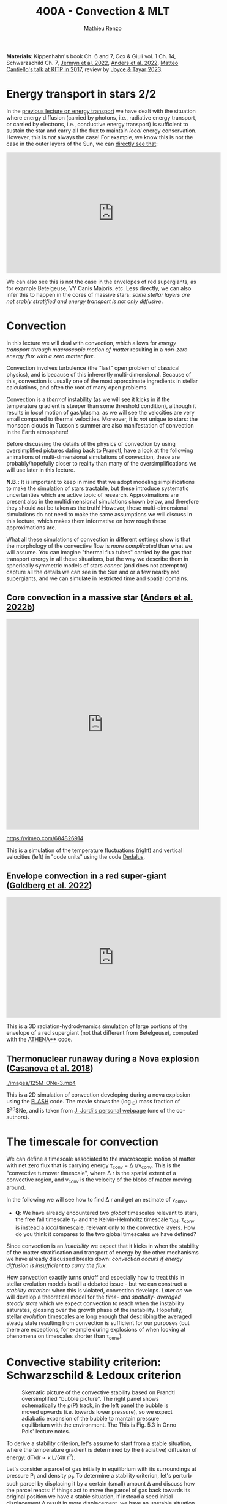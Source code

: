 #+Title: 400A - Convection & MLT
#+author: Mathieu Renzo
#+email: mrenzo@arizona.edu

*Materials*: Kippenhahn's book Ch. 6 and 7, Cox & Giuli vol. 1 Ch. 14,
Schwarzschild Ch. 7, [[https://ui.adsabs.harvard.edu/abs/2022ApJS..262...19J/abstract][Jermyn et al. 2022]], [[https://ui.adsabs.harvard.edu/abs/2022ApJ...926..169A/abstract][Anders et al. 2022]], [[http://online.kitp.ucsb.edu/online/stars17/cantiello2][Matteo
Cantiello's talk at KITP in 2017]], review by [[https://ui.adsabs.harvard.edu/abs/2023Galax..11...75J/abstract][Joyce & Tayar 2023]].

* Energy transport in stars 2/2
In the [[./notes-lecture-ETransport.org][previous lecture on energy transport]] we have dealt with the
situation where energy diffusion (carried by photons, i.e., radiative
energy transport, or carried by electrons, i.e., conductive energy
transport) is sufficient to sustain the star and carry all the flux to
maintain /local/ energy conservation. However, this is /not/ always the
case! For example, we know this is not the case in the outer layers of
the Sun, we can [[https://apod.nasa.gov/apod/ap200203.html][directly see that]]:

#+HTML: <iframe width="560" height="315" src="https://www.youtube.com/embed/CCzl0quTDHw?si=1h3tkmpwsi4w9uRz" title="YouTube video player" frameborder="0" allow="accelerometer; autoplay; clipboard-write; encrypted-media; gyroscope; picture-in-picture; web-share" referrerpolicy="strict-origin-when-cross-origin" allowfullscreen></iframe>

We can also see this is not the case in the envelopes of red
supergiants, as for example Betelgeuse, VY Canis Majoris, etc. Less
directly, we can also infer this to happen in the cores of massive
stars: /some stellar layers are not stably stratified and energy
transport is not only diffusive/.

* Convection

In this lecture we will deal with convection, which allows for /energy
transport through macroscopic motion of matter/ resulting in a
/non-zero energy flux with a zero matter flux/.

Convection involves turbulence (the "last" open problem of classical
physics), and is because of this inherently multi-dimensional. Because
of this, convection is usually one of the most approximate ingredients
in stellar calculations, and often the root of many open problems.

Convection is a /thermal/ instability (as we will see it kicks in if the
temperature gradient is steeper than some threshold condition),
although it results in /local/ motion of gas/plasma: as we will see the
velocities are very small compared to thermal velocities. Moreover, it
is /not/ unique to stars: the monsoon clouds in Tucson's summer are also
manifestation of convection in the Earth atmosphere!

Before discussing the details of the physics of convection by using
oversimplified pictures dating back to [[https://en.wikipedia.org/wiki/Ludwig_Prandtl][Prandtl]], have a look at the
following animations of multi-dimensional simulations of convection,
these are probably/hopefully closer to reality than many of the
oversimplifications we will use later in this lecture.

*N.B.:* It is important to keep in mind that we adopt modeling
simplifications to make the simulation of stars tractable, but these
introduce systematic uncertainties which are active topic of research.
Approximations are present also in the multidimensional simulations
shown below, and therefore they should /not/ be taken as the truth!
However, these multi-dimensional simulations do not need to make the
same assumptions we will discuss in this lecture, which makes them
informative on how rough these approximations are.

What all these simulations of convection in different settings show is
that the morphology of the convective flow is /more complicated/ than
what we will assume. You can imagine "thermal flux tubes" carried by
the gas that transport energy in all these situations, but the way we
describe them in spherically symmetric models of stars /cannot/ (and
does not attempt to) capture all the details we can see in the Sun and
or a few nearby red supergiants, and we can simulate in restricted
time and spatial domains.

** Core convection in a massive star ([[https://ui.adsabs.harvard.edu/abs/2022ApJ...926..169A/abstract][Anders et al. 2022b]])

#+HTML: <iframe width="100%" height="550" src="https://player.vimeo.com/video/684826914" frameborder="0" allow="autoplay; encrypted-media" allowfullscreen=""></iframe>
  [[https://vimeo.com/684826914]]

  This is a simulation of the temperature fluctuations (right) and
  vertical velocities (left) in "code units" using the code [[https://github.com/DedalusProject/dedalus][Dedalus]].

** Envelope convection in a red super-giant ([[https://ui.adsabs.harvard.edu/abs/2022ApJ...929..156G/abstract][Goldberg et al. 2022]])


#+HTML: <iframe width="560" height="315" src="https://www.youtube.com/embed/Cq5EqDkXFhQ?si=m4hGwqZy_YPeOcxC" title="YouTube video player" frameborder="0" allow="accelerometer; autoplay; clipboard-write; encrypted-media; gyroscope; picture-in-picture; web-share" referrerpolicy="strict-origin-when-cross-origin" allowfullscreen></iframe>

 This is a 3D radiation-hydrodynamics simulation of large portions of
 the envelope of a red supergiant (not that different from
 Betelgeuse), computed with the [[https://www.athena-astro.app/][ATHENA++]] code.

** Thermonuclear runaway during a Nova explosion ([[https://ui.adsabs.harvard.edu/abs/2018A%26A...619A.121C/abstract][Casanova et al. 2018]])

 [[./images/125M-ONe-3.mp4]]

 This is a 2D simulation of convection developing during a nova
 explosion using the [[https://flash.rochester.edu/site/][FLASH]] code. The movie shows the (log_{10}) mass
 fraction of $^{20}$Ne, and is taken from [[http://www.fen.upc.edu/users/jjose/][J. Jordi's personal webpage]]
 (one of the co-authors).

* The timescale for convection

We can define a timescale associated to the macroscopic motion of
matter with net zero flux that is carrying energy \tau_{conv} = \Delta r/v_{conv}.
This is the "convective turnover timescale", where \Delta r is the spatial
extent of a convective region, and v_{conv} is the velocity of the blobs
of matter moving around.

In the following we will see how to find \Delta r and get an estimate of
v_{conv}.

:Question:
- *Q*: We have already encountered two /global/ timescales relevant to
  stars, the free fall timescale \tau_{ff} and the Kelvin-Helmholtz
  timescale \tau_{KH}. \tau_{conv} is instead a /local/ timescale, relevant only
  to the convective layers. How do you think it compares to the two
  global timescales we have defined?
:end:

Since convection is an /instability/ we expect that it kicks in when the
stability of the matter stratification and transport of energy by the
other mechanisms we have already discussed breaks down: /convection
occurs if energy diffusion is insufficient to carry the flux/.

How convection exactly turns on/off and especially how to treat this
in stellar evolution models is still a debated issue - but we can
construct a [[*Convective stability criterion: Schwarzschild & Ledoux criterion][stability criterion]]: when this is violated, convection
develops. [[*Mixing length theory][Later on]] we will develop a theoretical model for the /time-
and spatially- averaged steady state/ which we expect convection to
reach when the instability saturates, glossing over the growth phase
of the instability. Hopefully, stellar /evolution/ timescales are long
enough that describing the averaged steady state resulting from
convection is sufficient for our purposes (but there are exceptions,
for example during explosions of when looking at phenomena on
timescales shorter than \tau_{conv}).

* Convective stability criterion: Schwarzschild & Ledoux criterion

#+CAPTION: Skematic picture of the convective stability based on Prandtl oversimplified "bubble picture". The right panel shows schematically the \rho(P) track, in the left panel the bubble is moved upwards (i.e. towards lower pressure), so we expect adiabatic expansion of the bubble to mantain pressure equilibrium with the environment. The This is Fig. 5.3 in Onno Pols' lecture notes.
#+ATTR_HTML: :width 100%
[[./images/conv_blobs.png]]

To derive a stability criterion, let's assume to start from a stable
situation, where the temperature gradient is determined by the
(radiative) diffusion of energy: dT/dr \propto \kappa L/(4\pi r^{2}).

Let's consider a parcel of gas initially in equilibrium with its
surroundings at pressure P_{1} and density \rho_{1}. To determine a stability
criterion, let's perturb such parcel by displacing it by a certain
(small) amount \Delta and discuss how the parcel reacts: if things act to
move the parcel of gas back towards its original position we have a
stable situation, if instead a seed initial displacement \Delta result in
more displacement, we have an unstable situation.

As the gas parcel moves, we can assume it maintains hydrostatic
equilibrium with the surrounding: we are looking for a thermal
instability that acts on a longer timescale than dynamical timescale.
Moreover, if this were not the case, any pressure imbalance would be
equalized through sound-waves. Therefore, throughout the path \Delta and at
the final position we have P_{bubble} = P_{environment}.

Let's calculate the density. Since we assume \Delta to be "small" (w.r.t.
the relevant spatial scales in the star), a first order approximation
is sufficient: \rho_{bubble} = \rho_{1} + (d\rho/dr)_{ad} \Delta. The relevant way to calculate
d\rho/dr here is to assume that the gas parcel moves /adiabatically/: there
is no time for heat exchange, dq=0, and the specific entropy of the
bubble remains constant ds = 0 (recall thermodynamics!).

We want to compare \rho_{bubble} after the displacement by \Delta to the
environment density. Once again we can use a first order
approximation, but for the environment we have assumed an initially
stable stratification, meaning d\rho/dr is not adiabatic, but the
radiative gradient. Therefore \rho_{2} = \rho_{1} + (d\rho/dr)_{env }\Delta \equiv
\rho_{1} + (d\rho/dr)_{rad }\Delta, because we are assuming the surrounding
environment to be in radiative equilibrium (and assessing the
stability of that equilibrium).

*N.B.:* we have derived an equation for dT/dr in radiative equilibrium
(i.e., when the energy is transported by the diffusion of photons),
which combined with the EOS can be turned into (d\rho/dr)_{rad}.

*N.B.:* In reality, the "bubble" picture is a gross oversimplification.
In a convective layer what really moves around are "flux tubes" of
thermal energy carried by gas, but there is not a true "bubbling". A
common misconception is that water boiling is exhibiting convection:
that is not exactly correct. Water boiling is /by definition/ a phase
transition from liquid to gas, however, shortly before the phase
transition occurs, it is true that conduction in the water is
typically insufficient to carry the energy release at the bottom, and
convective motion can be spotted as a small simmering of the water
breaking down into small waves at the surface.

** Instability condition
Comparing the density of the displaced bubble \rho_{bubble} to the density of the
environment \rho_{2} we can determine a condition for instability. If
\rho_{Bubble} \leq \rho_{2} then there will be a buoyant force acting to
displace it further up (Archimedes force, the bubble displaces a
volume of fluid heavier than its own weight!):


#+begin_latex
\begin{equation}\label{eq:instability_crit}
\mathrm{Instability\ if:} \ \rho_\mathrm{Bubble} \leq \rho_{2}  \Rightarrow
\left(\frac{d\rho}{dr}\right)_\mathrm{ad} \leq
\left(\frac{d\rho}{dr}\right)_\mathrm{env} \equiv \left(\frac{d\rho}{dr}\right)_\mathrm{rad} \ \ .
\end{equation}
#+end_latex

Therefore, the density stratification for radiative energy transport
is /unstable w.r.t. buoyancy forces/ *if* the density gradient (d\rho/dr)_{rad}
is larger than the adiabatic gradient (d\rho/dr)_{ad}: if the gradient is
/too steep/ then radiative diffusion is not sufficient to carry the
energy flux and convection kicks in, and the threshold defining what
is /too steep/ is the adiabatic gradient. This is the criterion derived
by [[https://en.wikipedia.org/wiki/Martin_Schwarzschild][Martin Schwarzschild]], however, in stellar physics textbooks it is
often re-written in a slightly different form.

*** Schwarzschild criterion

For the same reason why we tend to use the Lagrangian enclosed mass as
independent coordinate in stellar calculation, it is impractical to
use the derivatives w.r.t. radius when trying to determine whether the
stratification of gas is stable or not. For example, a red supergiant
envelope (which is convective!) has a radial extent of \sim 100-1000s of
R_{\odot}. Moreover, since we are only dealing with properties of the
stellar gas here, it is more practical to use as independent
coordinate something else that is more directly related to the gas
itself. The common choice is to use the pressure P itself.

*N.B.:* P(r) is also monotonically increasing outwards because of the
hydrostatic equilibrium equation, much like m(r) is, so it is a valid
variable to use as independent coordinate.

Thus, rewriting d\rho/dr = (d\rho/dP)/dP/dr, using the ideal gas EOS, and
defining the pressure scale height as the e-folding length of the
pressure:

#+begin_latex
\begin{equation}
 H_{p} = - \frac{dr}{d \log(P)} \Leftrightarrow P(r) \simeq P_{0} e^{-r/H_{p}} \ \ ,
\end{equation}
#+end_latex

we can rewrite:

#+begin_latex
\begin{equation}
\frac{d\rho}{dr}= -\frac{P}{H_{P}} \frac{d\rho}{dP} \ \ .
\end{equation}
#+end_latex

*N.B.:* because of the minus sign in the definition of pressure scale
height (which is there to make H_{p} a positive quantity), the signs
change when going from (d\rho/dr)_{i} to \nabla_{i}.

Furthermore, it is helpful to rewrite this in terms of temperature
gradients instead of density gradients. These changes of variables,
assuming an ideal gas EOS with constant mean molecular weight \mu allow
to re-write the instability condition \ref{eq:instability_crit} in the
form most commonly called Schwarzschild criterion:

#+begin_latex
\begin{equation}\label{eq:schwarzschild_crit}
\mathrm{Instability\ if:} \ \frac{\partial \log(T)}{\partial \log(P)}_\mathrm{rad} = \nabla_\mathrm{rad} > \frac{\partial \log(T)}{\partial \log(P)}_\mathrm{ad} = \nabla_\mathrm{ad} \ \ ,
\end{equation}
#+end_latex
with \mu = constant. Note that from the radiative transport equation we
can directly obtain \nabla_{rad}

#+begin_latex
\begin{equation}\label{eq:nabla_rad}
\nabla_\mathrm{rad} = \frac{3\kappa L P}{64\pi G m \sigma T^{4}} \propto \kappa L\ \ ,
\end{equation}
#+end_latex

So we see immediately that this is going to be large and prone to
convective instability in regions where there is a large opacity \kappa \equiv
\kappa(m) and/or regions with a large luminosity L \equiv L(m).

*** Ledoux criterion
In a star, \mu is /not/ always constant: as we have already seen there can
be regions of /partial ionization/ where \mu changes as we move through
them, and we already know that in the fully ionized inner regions of
the star we have \mu \simeq 1/(2X+3Y/4+Z/2) so as we convert hydrogen into
helium in the core (and later on helium into metals), we also expect \mu
to change. We can thus rewrite the instability condition
\ref{eq:instability_crit} without assuming \mu = constant.

To do this, it may be helpful to write the EOS functional dependence
in a very general form P\equiv P(\rho, T, {X_{i}}) \equiv P(\rho, T, \mu). By
differentiating this we obtain

#+begin_latex
\begin{equation}
\frac{d\rho}{\rho} = \alpha \frac{dP}{P} -\delta \frac{dT}{T} + \varphi \frac{d\mu}{\mu} \ \ ,
\end{equation}
#+end_latex
where \alpha, \delta, and \varphi are coefficients that depend on the details of the
EOS, but known as long as the EOS is known.

We can then rewrite \ref{eq:instability_crit} as

#+begin_latex
\begin{equation}\label{eq:ledoux_crit}
\mathrm{Instability\ if:} \nabla_\mathrm{rad} \geq \nabla_\mathrm{ad} + \frac{\varphi}{\delta} \nabla_{\mu} \ \ ,
\end{equation}
#+end_latex
with \nabla_{\mu} = \partial log(\mu)/\partial\log(P). Eq.
\ref{eq:ledoux_crit} is usually referred to as the Ledoux criterion
([[https://ui.adsabs.harvard.edu/abs/1947ApJ...105..305L/abstract][Ledoux 1947]]).

*** Secular mixing processes: semiconvection and thermohaline mixing
For stellar layers that are stable according to the Ledoux criterion
but unstable according to the Schwarzschild criterion as we have
defined them above, that is

#+begin_latex
\begin{equation}\label{eq:semiconv_crit}
\nabla_\mathrm{ad} \le \nabla_\mathrm{rad}  \leq \nabla_\mathrm{ad} + \frac{\varphi}{\delta} \nabla_{\mu} \ \ ,
\end{equation}
#+end_latex

the chemical potential gradient acts as a stabilizing force. There
will /not/ be a full blown instability, but rather, in the approximate
toy model we have used to derive the instability criterion, the gas
parcels will experience small oscillations where the \mu gradient acts
as a damping force. This is the so called *semiconvection*.

Viceversa, if a layer is Schwarzschild stable but Ledoux unstable
(this can occur depending on \delta and \phi, that is depending on the EOS and
the chemical composition):

#+begin_latex
\begin{equation}\label{eq:thermohaline_crit}
\nabla_\mathrm{ad} + \frac{\varphi}{\delta} \nabla_{\mu} \le \nabla_\mathrm{rad}  \leq \nabla_\mathrm{ad} \ \ ,
\end{equation}
#+end_latex
then the mean molecular weight gradient acts to /destabilize/ the layer.
In this case, in our simplistic picture, a blob of gas will slowly
start slowly moving because of \nabla_{\mu} but there will be no restoring forces,
and we obtain the so called *thermohaline mixing* or *double diffusion
instability*. The name double diffusion comes from the fact that for
the gas parcel to move it has to diffuse thermal energy to its
environment (which otherwise would stabilize it), as its different
chemical composition also diffuses. This leads to the formation of
long "fingers", as you can [[https://www.stellarphysics.org/thermohaline-mixing][prove in a kitchen experiment]]:

#+CAPTION: Double-diffusive fingers in hot salty water on top of cold fresh water. Credits: M. Cantiello.
#+ATTR_HTML: :width 40%
[[./images/thermohaline.jpg]]

The thermohaline mixing is obviously not only a stellar phenomenon: it
can occur for example in the sea close to the equator, where the
surface is heated by the Sun and evaporates faster, leading to a layer
with hotter and saltier water (higher \mu) on top of colder and less
salty water below.

An example where it occurs in stars are accretors in binaries which
may receive helium enriched material from the outer layers of the core
of the donor star, putting helium rich higher \mu gas on top of the lower \mu
envelope.

*** Which instability criterion should one use?
Naively, one may think that the Ledoux convection is more physically
accurate, since it requires one less hypothesis (which we know to not
always be correct inside a star). However, when calculating stellar
models, what we are interested in is the /long-term/ evolution of the
star: as you can see from the thermohaline mixing figure above, this
is not a 1D process (the "fingers" end with "mushrooms"), and we
typically care about timescales very long compared to the timescales
for these processes. These are in fact /thermal/ processes and their
timescales are proportional to the /local/ thermal timescale, which as
we have already seen is generally short compared to the evolutionary
timescale.

Especially for convection in the stellar cores (where we will see
energy is generated, therefore L can be very large, especially in
massive stars and drive convection), convection may flatten the \mu
gradient on a timescale short compared to the main sequence lifetime,
therefore erasing the ingredient that differentiates the two (see for
instance [[https://ui.adsabs.harvard.edu/abs/2022ApJ...928L..10A/abstract][Anders et al. 2022a]]). This is an active topic of debate in the
recent literature!

* Mixing length theory

Let's now consider what happens in an unstable layer: we need to model
how the energy is transported in these layers, were radiative
diffusion is insufficient and the gas will start moving. An ideal
solution to this problem would follow the dynamics of buoyant parcels
of gas over the (long) thermal timescale, which is in general /not/
possible: hydrodynamic simulations can only compute the much shorter
/dynamical/ timescales!

Physically, in the unstable situation we have described above, we
should expect macroscopic motion of gas (the "bubbles") to start, and
these "bubbles" would move upward adiabatically, maintaining
hydrostatic balance with the surroundings, until they release their
excess heat, cooling down and finally falling back. This obviously is
/not/ a one dimensional problem, since we have some bubbles moving
upwards and some moving downwards simultaneously so that the net mass
flux is zero, but the net energy flux is non-zero. Moreover this
typically leads to turbulence in the flow which is an inherently
multi-dimensional problem.

[[https://en.wikipedia.org/wiki/Erika_B%C3%B6hm-Vitense][Erika Bohm-Vitense]] developed in 1957 an effective mean-field theory to
describe the space- and time-averaged steady state at which convective
energy transport would saturate. This is the so-called /mixing length
theory/ (MLT) that is widely applied in stellar evolution still today,
and is based on the simplified "bubble picture" from Prandtl we
already used to derive a stability criterion.

Before deriving the energy flux, and ultimately temperature gradient
in a convective region according to MLT, let's try to get an intuition
for what this very successful, albeit very approximate picture tries
to describe. We can consider a more familiar example of convection for
that, such as a self-sustaining flame:

#+CAPTION: A flame sustains itself by driving convection that brings in more oxygen to allow combustion to happen.
#+ATTR_HTML: :width 50%
[[./images/fire.jpg]]

MLT is meant to describe the spatial and temporal average of the gas
flow in the convective region driven by the (chemical) energy release
from the flame. Intuitively, it's like taking a picture (assuming any
snapshot in time is statistically equivalent to any other), and then
averaging across the horizontal cross section of this flame to obtain
an approximation to the time- and space- averaged vertical flow of
energy and temperature. With all the limitations that this entails,
MLT is a very successful theory that is sufficient for /most/ stellar
evolution applications since those typically are concerned with
timescales that are very long w.r.t. the convective turnover timescale
(i.e., in the fire analogy, very long compared to the "flickering" of
the flames).

:Question:
 - *Q*: based on this, can you guess where/when MLT will be an
   insufficient approximation?
:end:

** Convective energy flux
To calculate the energy flux carried by convection within the
framework of MLT, let's consider the difference in temperature between
a bubble that is displaced upwards by an amount \ell in an unstable layer
w.r.t. the surrounding environment:

#+begin_latex
\begin{equation}
\Delta T = T_\mathrm{Bubble} - T_\mathrm{env} = \left(T_{1} + \frac{dT}{dr}\rvert_\mathrm{Bubble}\ell \right) - \left(T_{1} + \frac{dT}{dr}\rvert_\mathrm{env}\ell \right) = \left(\frac{dT}{dr}\rvert_\mathrm{Bubble} - \frac{dT}{dr}\rvert_\mathrm{env} \right)\ell \ \ .
\end{equation}
#+end_latex

To put this in the form of the gradients that we have defined above
for the stability, we notice that dT/dr = T \times d log(T)/ dlog(P) \times d
log(P)/dr, and assume that T_{Bubble} \simeq T_{env} \equiv T, that is
effectively consider only the zeroth order of the Taylor series of the
temperature expansion, and rewrite for the temperature difference:

#+begin_latex
\begin{equation}
\Delta T = \frac{\ell}{H_{p}} T \left(\nabla_\mathrm{rad} - \nabla_\mathrm{ad}\right) \ \ ,
\end{equation}
#+end_latex
where we use the assumption that the environment is characterized by a
radiative gradient and the bubble by an adiabatic gradient.

*N.B.:* The sign has changed becaue of the minus in the definition of
the pressure scale height H_{p}. The stability criterion obtained above
says that the unstable situation is when \nabla_{rad} is steeper than \nabla_{ad}, so
the form above also guarantees that \Delta T is actually positive, as we
expect for a bubble raising and carrying an excess thermal energy
compared to the background.

The excess energy per unit volume carried by the raising bubble is
then c_{p}\rho\Delta T, where c_{p} is the specific heat at constant
pressure. Multiplying by the velocity of the bubble we get the
*convective flux* (as you can verify by dimensional analysis!):

#+begin_latex
\begin{equation}
F_\mathrm{conv} = c_{p} \rho \frac{\ell}{H_{p}} T \left(\nabla_\mathrm{rad} - \nabla_\mathrm{ad}\right) v_\mathrm{conv} \ \ .
\end{equation}
#+end_latex

:Question:
- *Q*: why do we use the constant pressure c_{p} here? *Hint*: think of the
  assumptions we have discussed above.
:end:

Here there are two things we don't know yet: how far the bubble goes \ell
and the convective velocity.

*N.B.:* In general, to maintain the net-zero mass flux, for each bubble
of mass \delta m raising there is one of the same mass sinking. The raising
one carries excess thermal energy w.r.t. the radiative background, and
the sinking one carries a deficiency in thermal energy w.r.t. the
background so the total convective flux should be twice what we have
derived. On the other hand, by taking the difference in the gradients
across the entire (as of yet unknown) travel path \ell, we are
overestimating the gradient difference, and on average it should be
roughly half of that, canceling out the mistake we make by neglecting
the sinking bubbles.

** Convective velocity

To estimate the convective velocity v_{conv} we can consider the work
done by the buoyancy forces (per unit volume) on the bubble.

:Question:
- *Q*: before we even do this calculation, can you imagine an
  upper-limit for v_{conv} in the approximated picture we are developing?
  (*Hint*: we have assumed that any pressure imbalance between the
  bubble and the environment would be quickly be washed out)
:end:

The buoyancy force per unit volume acts in the direction opposite of
gravity and has amplitude equal to weight of the displaced fluid minus
the weight of the bubble itself, B = - \Delta\rho \times |g|, where \Delta\rho= \rho_{Bubble} -
\rho_{env} is the difference in density between the rising fluid element and
the environment. Doing a Taylor expansion and keeping only the first
order in \ell we have:

#+begin_latex
\begin{equation}
\Delta\rho \simeq \left(\rho_{1} +\frac{d\rho}{dr}\rvert_\mathrm{ad} \ell\right) - \left(\rho_{1} +\frac{d\rho}{dr}\rvert_\mathrm{rad} \ell\right) \ \ ,
\end{equation}
#+end_latex

This is the difference in density between the bubble and the
environment at the end of the whole (yet unknown) travel path \ell. On
average throughout the path, since the difference was \Delta\rho = 0 at the
beginning, we only have half of that, so let's just consider 1/2 of
this to estimate the work done by buoyancy. We can further express the
density gradients as a function of \nabla_{i} = \partial log(T)/\partial log(P).

By energy conservation, the work done by buoyancy on the bubble is
equal to the kinetic energy (per unit volume) acquired by the bubble,
which is what we will use to make v_{conv} appear:

#+begin_latex
\begin{equation}\label{eq:v_conv_MLT}
E_\mathrm{kin, Bubble} = B\cdot\ell \Rightarrow \frac{1}{2}\rho v_\mathrm{conv}^{2} = \frac{\rho}{4H_{p}}(\nabla_\mathrm{rad}-\nabla_\mathrm{ad})\ell^{2}g \ \ .
\end{equation}
#+end_latex
*N.B.:* the buoyancy force and the displacement vector are antiparallel,
which, together with the definition of H_{p}, adjusts the minus signs.

Conveniently in Eq. \ref{eq:v_conv_MLT} both v_{conv} and \ell are squared: the same
exact reasoning applies to the bubbles sinking and those rising!
Eq. \ref{eq:v_conv_MLT} is a relation between the two unknowns we have
in the convective energy flux, v_{conv} and \ell, which allows us to
eliminate one for the other:

#+begin_latex
\begin{equation}\label{eq:v_conv_MLT_estimate}
 v_\mathrm{conv} = \sqrt{\frac{\ell^{2}g}{2H_{P}} (\nabla_\mathrm{rad} - \nabla_\mathrm{ad})}\ \ ,
\end{equation}
#+end_latex

** The mixing length and \alpha_{MLT}

At this point enters the heuristic hypothesis proposed by [[https://ui.adsabs.harvard.edu/abs/1958ZA.....46..108B/abstract][Bohm-Vitense
1958]] (*N.B.:* the original paper is in German): let's assume that the
length scale \ell traveled /on average/ by a convectively moving bubble
before losing its identity by releasing its excess heat to the
surroundings (or absorbing the amount of heat it was lacking, in the
case of a sinking bubble), is proportional to the local pressure scale
height. This heuristic hypothesis is sensible, since the pressure
scale height tells us something about the thermal stratification of
the gas, and we are discussing an instability that needs to transport
energy when diffusion is insufficient, and it is still very widely
used today. It gives us the central hypothesis of MLT:

#+begin_latex
\begin{equation}\label{eq:alpha_MLT}
\ell = \alpha_{MLT} H_{p}
\end{equation}
#+end_latex

The average length traveled by a bubble \ell is the so-called mixing
length that gives the name to this "theory", and the proportionality
constant \alpha_{MLT} is one of the most infamous free parameters in stellar
evolution that is calibrated on stellar observations. If the heuristic
hypothesis underpinning this approach holds, it should be a quantity
of order 1.

Putting all things together, we can now express the convective energy
flux as a function of known quantities and this free parameter \alpha_{MLT}:

#+begin_latex
\begin{equation}\label{eq:conv_flux_MLT}
F_\mathrm{conv} = \rho c_{P} T \alpha_\mathrm{MLT}^{2} \sqrt{\frac{1}{2} g H_{P}} (\nabla_\mathrm{rad}-\nabla_\mathrm{ad})^{3/2} \ \ .
\end{equation}
#+end_latex

*N.B.:* The convective flux predicted by MLT in Eq.
\ref{eq:conv_flux_MLT} is \propto to a power of the /superadiabaticity/
(\nabla_{env}-\nabla_{ad}) \equiv (\nabla_{rad} - \nabla_{ad}), because of the
assumption of an initially radiative background environment.

** Efficiency of convection
Convection is an /instability,/ meaning once it kicks in, it grows
exponentially fast towards a saturated state. We have neglected the
growth phase (see also [[*Time-dependence of convection][below]]), and found an approximate description
for the steady state depending on a free parameter \alpha_{MLT}. We can now
ask, in such steady state, how big is the superadiabaticity needed
such that the convective flux carries /all/ the energy? We can estimate
this equating the convective flux F_{conv} to the entire flux that needs
to be carried throughout a layer at radius r:

#+begin_latex
\begin{equation}
F_\mathrm{conv} \equiv \frac{L(r)}{4\pi r^{2}} \ \ .
\end{equation}
#+end_latex

To obtain an order of magnitude estimate, we can substitute in F_{conv}
the average density of the star, T from the virial theorem estimate,
assume a monoatomic gas for c_{P}, and using L(r)/4\pi r^{2} \sim L/R^{2} we
obtain:

#+begin_latex
\begin{equation}
\nabla_\mathrm{rad} - \nabla_\mathrm{ad} \simeq \left(\frac{LR}{M}\right)^{2/3}\frac{R}{GM} \simeq 10^{-8} \ \ ,
\end{equation}
#+end_latex
where in the last one we use the numerical values for the Sun. This of
course is an estimate valid in the interior of the Sun (because we
have used implicitly assumptions of LTE, and used averaged values).

The fact that the superadiabaticity is so small implies that /when
convection is efficient/, /the temperature gradient in the star can be
approximated with adiabatic/. This comes from a relatively rough
estimate, and validates a posteriori many of the questionable assumptions
we have made in this lecture: since in the end the gradient is very
nearly adiabatic when convection is efficient, the details do not
matter that much.

*N.B.:* In the outer layers of the star, where \rho \ll \langle \rho \rangle and T\ll \langle T \rangle, this
estimate breaks down, convection is not necessarily efficient and the
gradient is not necessarily adiabatic. This is important for many
stellar applications, for example eruptive mass loss of massive stars,
and dynamical stability of mass transfer in binaries.

** On the convective velocity and chemical mixing

Eq. \ref{eq:v_conv_MLT_estimate} derived above tells us that v_{conv}
\propto (\nabla_{rad} - \nabla_{ad})^{1/2} \times (gH_{P})^{1/2} \simeq (\nabla_{rad} - \nabla_{ad})^{1/2}
c_{sound} \simeq (\nabla_{rad} - \nabla_{ad})^{1/2} v_{Thermal}. We have just seen
that for efficient convection, the superadiabaticity is small,
implying that the convective velocities are much smaller than the
/local/ sound speed (which guarantees that hydrostatic equilibrium is
verified along the path \ell), and, equivalently, the local /thermal/
velocity.

Nevertheless, even a velocity of v_{conv} \simeq 10^{-4} c_{sound} is
sufficient to mix material very efficiently over the evolutionary
timescales (*N.B.:* the sound crossing time of a star is \sim \tau_{ff} \ll
evolutionary timescales by a factor smaller than 10^{-4}. For the Sun
it's hours/billions of years - for now we are using geological
evidence on Earth to estimate the age of the Sun). Therefore,
/convection not only carries energy flux, but can also mix the
chemical composition/!

Similar argument apply to semiconvection and thermohaline mixing (and
even the kitchen experiment can clearly show that thermohaline mixing
can result in mixing of the composition).

This is not always important, as we will see: in the Sun's envelope
for example, convection mixes homogeneous material. However, in the
core of a massive star, it mixes the material in the burning region
(where hydrogen is turned into helium) into material that is
non-burning and thus initially more hydrogen rich. As we will see,
this determines qualitative morphological differences in the end of
the main sequence evolution of massive stars w.r.t. low mass stars.

One can derive from MLT a diffusion coefficient for the mixing of
chemicals by convection D_{conv} = 1/3 \times v_{conv} \ell = 1/3 \times v_{conv}
\alpha_{MLT} H_{p} (and similarly for thermohaline and semiconvective mixing),
allowing for a diffusive approximation of convective mixing. In
reality convective mixing is an advective process: the macroscopic
motion of the fluid carries around chemicals, and then they diffuse
from the "bubble" into the environment after having being advected. A
diffusion approximation is still possible however because of the very
high efficiency of this mixing (and the fact that when we apply MLT we
do not attempt to describe faithfully the details of the local
dynamics of each gas parcel).

* Limitations of MLT
** Convective boundary mixing (a.k.a. "overshooting")
The stability criteria derived from buoyancy argument only determine
the location where one can expect that radiative diffusion is
insufficient to carry energy, and therefore small perturbations will
result in macroscopic motion of matter at v\simeq v_{conv} \ll v_{thermal}.
However, what happens when a convective element of gas reaches the
instability boundary with a non-zero velocity? There, the buoyant
force (and hence the acceleration) goes to zero, but the element has
already a non-zero velocity! Thus, we should expect it to "overshoot"
this boundary, decelerate outside of it, extending further the
convective mixing.

#+CAPTION: Overshooting top in a thunderstorm on Earth seen from the ISS. Convection carries energy, generate turbulence (think of when an airplane crosses clouds!), and facilitates condensation of water into drops forming the cloud and raining down below this thunderstorm. The "anvil" spreads at the stability boundary, but in the center you can see the overshooting top.
[[./images/overshooting_top.jpg]]


This simplistic picture of overshooting really requires a
multi-dimensional treatment. As you can see in the numerical
simulations by for example [[https://ui.adsabs.harvard.edu/abs/2022ApJ...926..169A/abstract][Anders et al. 2022]] (with the usual caveat
that simulations \neq physical world, but at least these do not assume
spherical symmetry), at the outer boundary the velocity perturbations
of the gas will turn over and necessarily acquire non-radial
components. More in general, the gradient within the convective
boundary mixing region may remain adiabatic (convective penetration)
and deviate from it only progressively, and the picture of
overshooting alone (which does not specify the temperature gradient in
this region) is again an oversimplification. Significant work is
presently dedicated to better understanding the convective boundary
and mixing processes active in these regions.

** Time-dependence of convection
By construction MLT (attempts to, arguably successfully) describe the
/steady state reached at the saturation point of the convective
instability/. This is usually sufficient for stars since the evolution
takes much longer than the convective turnover timescale \tau_{conv}.

However, there are short phases and/or specific problems in stellar
physics when one is concerned with timescales short or comparable to
\tau_{conv}. For example:

 - during explosions (e.g., helium flash, pulsational-pair instability).
 - when looking at the interplay between convection and stellar
   oscillations
 - ...

In this case, we need to model how convection turns on/off (having a
model for d v_{conv} / dt, see e.g., [[https://ui.adsabs.harvard.edu/abs/1969ApJ...157..339A/abstract][Arnett 1969]], [[https://ui.adsabs.harvard.edu/abs/1974ApJ...190..609W/abstract][Wood 1974]], [[https://ui.adsabs.harvard.edu/abs/1977ApJ...214..196G/abstract][Gough 1977]],
and more recently [[https://ui.adsabs.harvard.edu/abs/2023ApJS..265...15J/abstract][Jermyn 2023]]).

** Efficiency of semiconvection/thermohaline mixing
The processes we have discussed are all inherently multi-dimensional.
Therefore, in their 1D formulation necessary to have stellar structure
and evolution models, we introduce free parameters, such as \alpha_{MLT}
discussed above. In a sense, these free parameters /encapsulate/ our
ignorance about details we cannot represent in spherical symmetry.

This is also true for thermohaline mixing and semiconvection, each
coming with their poorly known efficiency parameter. Furthermore, we
need to better understand how these mixing processes in the star
interact with each other, with rotation, magnetic fields, etc. Entire
conferences are being dedicated to these topics, e.g. [[https://www.kitp.ucsb.edu/activities/transtar21][KITP "Probes of
transport in stars"]]!

** Turbulence

Allegedly, Erika Bohm Vitense said that had she been aware of the work
of Kolmogorov on turbulence, she would never had proposed MLT as a
theory for convection! This is because in a convective layer one
should expect a subsonic but highly turbulent flow. We can in fact
estimate the Reynolds number:

#+begin_latex
\begin{equation}
\mathrm{Re} = \frac{\ell v_{conv}}{\nu} \ \ ,
\end{equation}
#+end_latex

where \nu here is the kinematic viscosity of the stellar plasma, a
quantity that is very complicated to compute from first principle, but
is usually a very small quantity in practice. Plugging in numbers for
the Sun's envelope, for example, one gets Re\simeq10^{12} (see for example
[[https://ui.adsabs.harvard.edu/abs/2022ApJS..262...19J/abstract][Jermyn et al. 2022]]). Such large value is usually associated with a
high degree of turbulence - an inherently 3D phenomenon, associated
with intermittence (i.e., time dependence!).

*N.B.:* multi-D simulations allow for 3D convective flows, which is one
step better than MLT, but on the other hand, the effective Reynolds
number they reach are much smaller than the ones estimated in the
stars: take them as indicative of the limitations of MLT, but they
have their own limitations and shortcomings!

* The biggest strength of MLT
MLT has been used for >50 years in 1D stellar evolution calculations,
and despite decades of person-time in trying to improve many of its
aspects, it remains, for better or worse, a cornerstone of stellar
modeling. This is because it is an "effective mean field theory" that
successfully describes the time and space averaged state of saturated
convective instability in a stellar gas using one free parameter only
(\alpha_{MLT}) and allows us to make *evolutionary* calculations on timescales
much longer than the convective turnover timescale.

* Summary of the key assumptions

- The gradient of the background environment is *radiative* (meaning
  energy is transported by radiation diffusion)
- We model the thermal flux tubes carrying energy up and down with no
  mass flux as bubbles moving adiabatically. These are an idealization
  of realistic convective flows which are turbulent and thus space-
  and time-dependent on very short timescales (think of a flickering flame).
- The "bubbles" maintain hydrostatic equilibrium w.r.t. the
  environment at any point in their travel
- We assume that the average distance travelled by a bubble is
  proportional to the local pressure scale height \ell = \alpha_{MLT} H_{p} (the
  "mixing length").
- \alpha_{MLT} is /the/ free parameter of this approach that
  effectively exists because convection is inherently a 3D phenomenon
  that we are trying to approximate in spherical symmetry.

* Homework
- Using the definition of pressure scale height and the hydrostatic
  equilibrium equation, show that P/\rho = 1/(g H_{p}) \Rightarrow c_{sound}^{2}  \simeq gH_{p}
